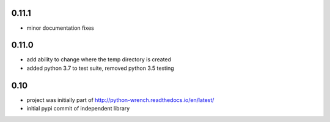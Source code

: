 0.11.1
======

* minor documentation fixes

0.11.0
======

* add ability to change where the temp directory is created
* added python 3.7 to test suite, removed python 3.5 testing

0.10
====

* project was initially part of http://python-wrench.readthedocs.io/en/latest/
* initial pypi commit of independent library
